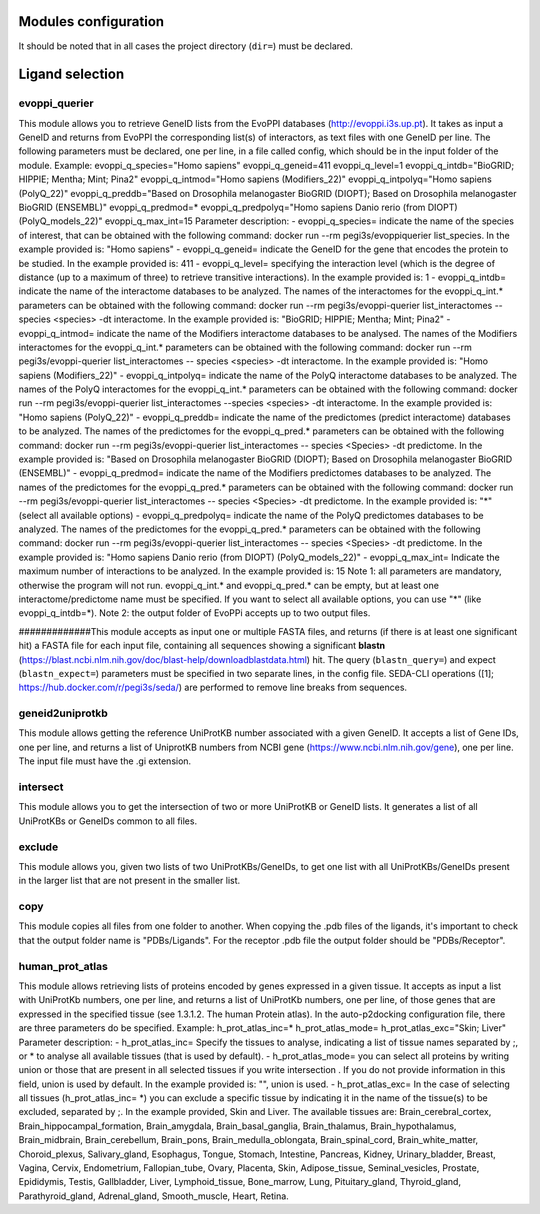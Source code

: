 Modules configuration
*********************

It should be noted that in all cases the project directory (``dir=``) must be declared.

Ligand selection
*****

evoppi_querier
-------
This module allows you to retrieve GeneID lists from the EvoPPI databases (http://evoppi.i3s.up.pt). It takes as input a GeneID and returns from EvoPPI the corresponding list(s) of interactors, 
as text files with one GeneID per line. The following parameters must be declared, one per line, in a file called config, which should be in the input folder of the module.
Example:
evoppi_q_species="Homo sapiens"
evoppi_q_geneid=411
evoppi_q_level=1
evoppi_q_intdb="BioGRID; HIPPIE; Mentha; Mint; Pina2"
evoppi_q_intmod="Homo sapiens (Modifiers_22)"
evoppi_q_intpolyq="Homo sapiens (PolyQ_22)"
evoppi_q_preddb="Based on Drosophila melanogaster BioGRID (DIOPT);
Based on Drosophila melanogaster BioGRID (ENSEMBL)"
evoppi_q_predmod=*
evoppi_q_predpolyq="Homo sapiens Danio rerio (from DIOPT)
(PolyQ_models_22)"
evoppi_q_max_int=15
Parameter description:
- evoppi_q_species= indicate the name of the species of interest, that can
be obtained with the following command: docker run --rm pegi3s/evoppiquerier
list_species. In the example provided is: "Homo sapiens"
- evoppi_q_geneid= indicate the GeneID for the gene that encodes the
protein to be studied. In the example provided is: 411
- evoppi_q_level= specifying the interaction level (which is the degree of
distance (up to a maximum of three) to retrieve transitive interactions). In
the example provided is: 1
- evoppi_q_intdb= indicate the name of the interactome databases to be
analyzed. The names of the interactomes for the evoppi_q_int.*
parameters can be obtained with the following command: docker run --rm
pegi3s/evoppi-querier list_interactomes --species <species> -dt
interactome. In the example provided is: "BioGRID; HIPPIE; Mentha; Mint;
Pina2"
- evoppi_q_intmod= indicate the name of the Modifiers interactome
databases to be analysed. The names of the Modifiers interactomes for
the evoppi_q_int.* parameters can be obtained with the following
command: docker run --rm pegi3s/evoppi-querier list_interactomes --
species <species> -dt interactome. In the example provided is: "Homo
sapiens (Modifiers_22)"
- evoppi_q_intpolyq= indicate the name of the PolyQ interactome
databases to be analyzed. The names of the PolyQ interactomes for the
evoppi_q_int.* parameters can be obtained with the following command:
docker run --rm pegi3s/evoppi-querier list_interactomes --species
<species> -dt interactome. In the example provided is: "Homo sapiens
(PolyQ_22)"
- evoppi_q_preddb= indicate the name of the predictomes (predict
interactome) databases to be analyzed. The names of the predictomes
for the evoppi_q_pred.* parameters can be obtained with the following
command: docker run --rm pegi3s/evoppi-querier list_interactomes --
species <Species> -dt predictome. In the example provided is: "Based on
Drosophila melanogaster BioGRID (DIOPT); Based on Drosophila
melanogaster BioGRID (ENSEMBL)"
- evoppi_q_predmod= indicate the name of the Modifiers predictomes
databases to be analyzed. The names of the predictomes for the
evoppi_q_pred.* parameters can be obtained with the following
command: docker run --rm pegi3s/evoppi-querier list_interactomes --
species <Species> -dt predictome. In the example provided is: "*" (select
all available options)
- evoppi_q_predpolyq= indicate the name of the PolyQ predictomes
databases to be analyzed. The names of the predictomes for the
evoppi_q_pred.* parameters can be obtained with the following
command: docker run --rm pegi3s/evoppi-querier list_interactomes --
species <Species> -dt predictome. In the example provided is: "Homo
sapiens Danio rerio (from DIOPT) (PolyQ_models_22)"
- evoppi_q_max_int= Indicate the maximum number of interactions to be
analyzed. In the example provided is: 15
Note 1: all parameters are mandatory, otherwise the program will not run.
evoppi_q_int.* and evoppi_q_pred.* can be empty, but at least one
interactome/predictome name must be specified. If you want to select all available
options, you can use "*" (like evoppi_q_intdb=*).
Note 2: the output folder of EvoPPi accepts up to two output files.


#############This module accepts as input one or multiple FASTA files, and returns (if there is at least one significant hit) a
FASTA file for each input file, containing all sequences showing a significant **blastn** 
(https://blast.ncbi.nlm.nih.gov/doc/blast-help/downloadblastdata.html) hit. The query (``blastn_query=``) and expect
(``blastn_expect=``) parameters must be specified in two separate lines, in the config file. SEDA-CLI operations
([1]; https://hub.docker.com/r/pegi3s/seda/) are performed to remove line breaks from sequences.

geneid2uniprotkb
-------
This module allows getting the reference UniProtKB number associated with a
given GeneID. It accepts a list of Gene IDs, one per line, and returns a list of UniprotKB numbers
from NCBI gene (https://www.ncbi.nlm.nih.gov/gene), one per line. The input file must have the .gi extension.

intersect
-------
This module allows you to get the intersection of two or more UniProtKB or
GeneID lists. It generates a list of all UniProtKBs or GeneIDs common to all files.

exclude
-------
This module allows you, given two lists of two UniProtKBs/GeneIDs, to get one
list with all UniProtKBs/GeneIDs present in the larger list that are not present in the
smaller list.

copy
-------
This module copies all files from one folder to another. When copying the .pdb
files of the ligands, it's important to check that the output folder name is "PDBs/Ligands".
For the receptor .pdb file the output folder should be "PDBs/Receptor".

human_prot_atlas
-------
This module allows retrieving lists of proteins encoded by genes expressed in a
given tissue. It accepts as input a list with UniProtKb numbers, one per line, and returns
a list of UniProtKb numbers, one per line, of those genes that are expressed in the
specified tissue (see 1.3.1.2. The human Protein atlas). In the auto-p2docking
configuration file, there are three parameters do be specified.
Example:
h_prot_atlas_inc=*
h_prot_atlas_mode=
h_prot_atlas_exc="Skin; Liver"
Parameter description:
- h_prot_atlas_inc= Specify the tissues to analyse, indicating a list of tissue
names separated by ;, or * to analyse all available tissues (that is used by
default).
- h_prot_atlas_mode= you can select all proteins by writing union or those
that are present in all selected tissues if you write intersection . If you do
not provide information in this field, union is used by default. In the
example provided is: "", union is used.
- h_prot_atlas_exc= In the case of selecting all tissues (h_prot_atlas_inc=
*) you can exclude a specific tissue by indicating it in the name of the
tissue(s) to be excluded, separated by ;. In the example provided, Skin
and Liver.
The available tissues are: Brain_cerebral_cortex, Brain_hippocampal_formation,
Brain_amygdala, Brain_basal_ganglia, Brain_thalamus, Brain_hypothalamus,
Brain_midbrain, Brain_cerebellum, Brain_pons, Brain_medulla_oblongata,
Brain_spinal_cord, Brain_white_matter, Choroid_plexus, Salivary_gland, Esophagus,
Tongue, Stomach, Intestine, Pancreas, Kidney, Urinary_bladder, Breast, Vagina, Cervix,
Endometrium, Fallopian_tube, Ovary, Placenta, Skin, Adipose_tissue,
Seminal_vesicles, Prostate, Epididymis, Testis, Gallbladder, Liver, Lymphoid_tissue,
Bone_marrow, Lung, Pituitary_gland, Thyroid_gland, Parathyroid_gland,
Adrenal_gland, Smooth_muscle, Heart, Retina.

